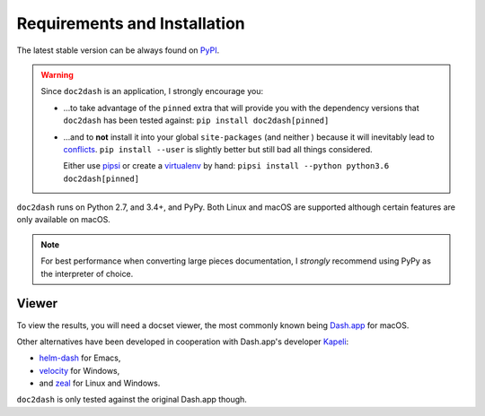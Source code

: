 Requirements and Installation
=============================

The latest stable version can be always found on PyPI_.

.. warning::

   Since ``doc2dash`` is an application, I strongly encourage you:

   - …to take advantage of the ``pinned`` extra that will provide you with the dependency versions that ``doc2dash`` has been tested against: ``pip install doc2dash[pinned]``
   - …and to **not** install it into your global ``site-packages`` (and neither ) because it will inevitably lead to conflicts_.
     ``pip install --user`` is slightly better but still bad all things considered.

     Either use pipsi_ or create a virtualenv_ by hand: ``pipsi install --python python3.6 doc2dash[pinned]``


``doc2dash`` runs on Python 2.7, and 3.4+, and PyPy.
Both Linux and macOS are supported although certain features are only available on macOS.

.. note::

   For best performance when converting large pieces documentation, I *strongly* recommend using PyPy as the interpreter of choice.


.. _clones:

Viewer
------

To view the results, you will need a docset viewer, the most commonly known being `Dash.app`_ for macOS.

Other alternatives have been developed in cooperation with Dash.app's developer `Kapeli <https://twitter.com/kapeli>`_:

- `helm-dash <https://github.com/areina/helm-dash>`_ for Emacs,
- `velocity <http://velocity.silverlakesoftware.com/>`_ for Windows,
- and `zeal <https://zealdocs.org/>`_ for Linux and Windows.

``doc2dash`` is only tested against the original Dash.app though.


.. _pip: https://pip.pypa.io/en/latest/installing.html
.. _PyPI: https://pypi.org/project/doc2dash/
.. _`Dash.app`: https://kapeli.com/dash/
.. _pipsi: https://github.com/mitsuhiko/pipsi
.. _virtualenv: https://virtualenv.readthedocs.io/
.. _conflicts: https://hynek.me/articles/virtualenv-lives/
